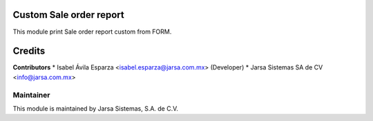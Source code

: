 .. image:: https://img.shields.io/badge/licence-LGPL--3-blue.svg
   :target: http://www.gnu.org/licenses/lgpl-3.0-standalone.html
   :alt: License: LGPL-3

Custom Sale order report
============================

This module print Sale order report custom from FORM.

Credits
=======

**Contributors**
* Isabel Ávila Esparza <isabel.esparza@jarsa.com.mx> (Developer)
* Jarsa Sistemas SA de CV <info@jarsa.com.mx>

Maintainer
----------

.. image:: http://www.jarsa.com.mx/logo.png
   :alt: Jarsa Sistemas, S.A. de C.V.
   :target: http://www.jarsa.com.mx

This module is maintained by Jarsa Sistemas, S.A. de C.V.
